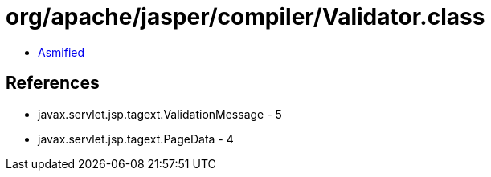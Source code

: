 = org/apache/jasper/compiler/Validator.class

 - link:Validator-asmified.java[Asmified]

== References

 - javax.servlet.jsp.tagext.ValidationMessage - 5
 - javax.servlet.jsp.tagext.PageData - 4
